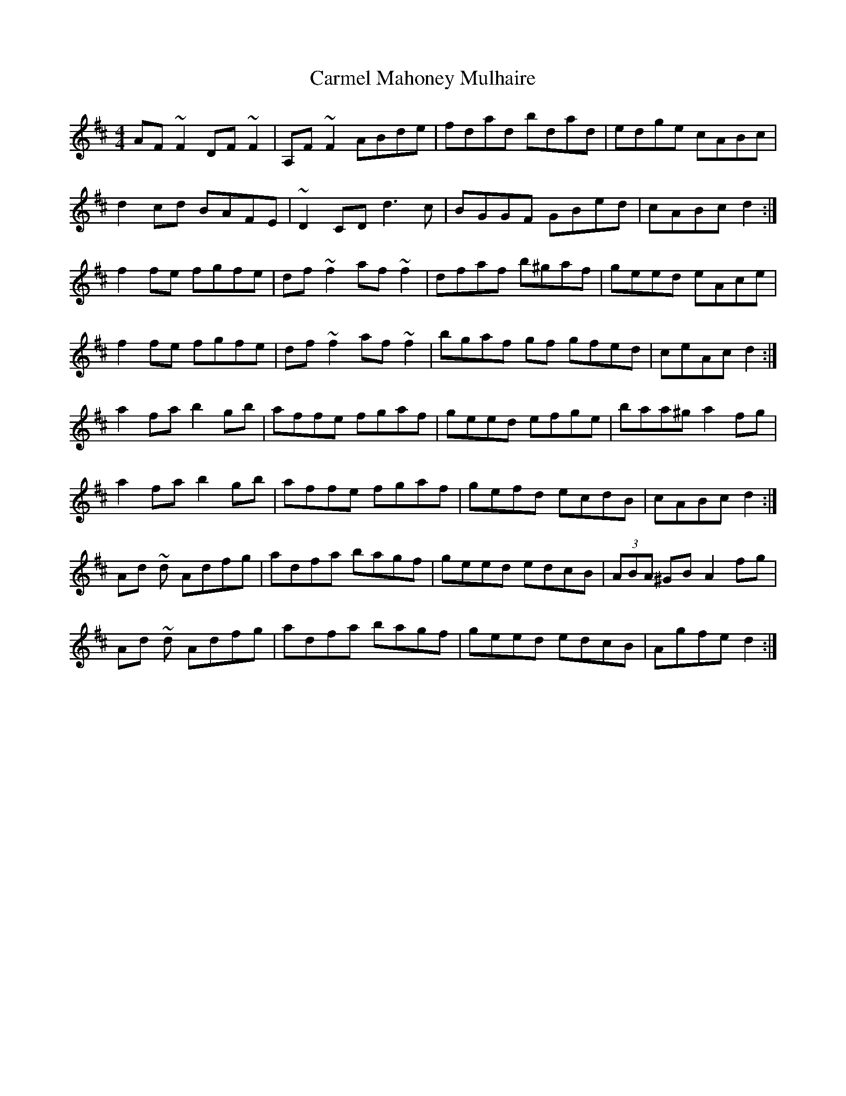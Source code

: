 X: 6224
T: Carmel Mahoney Mulhaire
R: reel
M: 4/4
K: Dmajor
AF ~F2 DF ~F2|A,F ~F2 ABde|fdad bdad|edge cABc|
d2 cd BAFE|~D2 CD d3 c|BGGF GBed|cABc d2:|
f2 fe fgfe|df ~f2 af ~f2|dfaf b^gaf|geed eAce|
f2 fe fgfe|df ~f2 af ~f2|bgaf gf gfed|ceAc d2:|
a2 fa b2 gb|affe fgaf|geed efge|baa^g a2 fg|
a2 fa b2 gb|affe fgaf|gefd ecdB|cABc d2:|
Ad ~d Adfg|adfa bagf|geed edcB|(3ABA ^GB A2 fg|
Ad ~d Adfg|adfa bagf|geed edcB|Agfe d2:|

